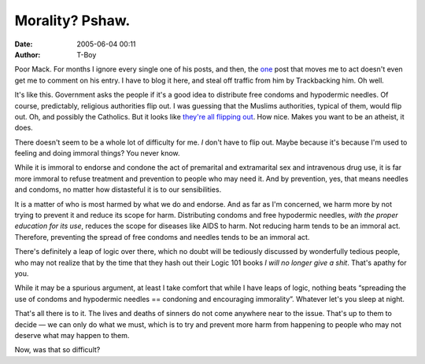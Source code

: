 Morality? Pshaw.
################
:date: 2005-06-04 00:11
:author: T-Boy

Poor Mack. For months I ignore every single one of his posts, and then,
the `one`_ post that moves me to act doesn't even get me to comment on
his entry. I have to blog it here, and steal off traffic from him by
Trackbacking him. Oh well.

.. raw:: html

   </p>

It's like this. Government asks the people if it's a good idea to
distribute free condoms and hypodermic needles. Of course, predictably,
religious authorities flip out. I was guessing that the Muslims
authorities, typical of them, would flip out. Oh, and possibly the
Catholics. But it looks like `they're all flipping out`_. How nice.
Makes you want to be an atheist, it does.

.. raw:: html

   </p>

There doesn't seem to be a whole lot of difficulty for me. *I* don't
have to flip out. Maybe because it's because I'm used to feeling and
doing immoral things? You never know.

.. raw:: html

   </p>

While it is immoral to endorse and condone the act of premarital and
extramarital sex and intravenous drug use, it is far more immoral to
refuse treatment and prevention to people who may need it. And by
prevention, yes, that means needles and condoms, no matter how
distasteful it is to our sensibilities.

.. raw:: html

   </p>

It is a matter of who is most harmed by what we do and endorse. And as
far as I'm concerned, we harm more by not trying to prevent it and
reduce its scope for harm. Distributing condoms and free hypodermic
needles, *with the proper education for its use*, reduces the scope for
diseases like AIDS to harm. Not reducing harm tends to be an immoral
act. Therefore, preventing the spread of free condoms and needles tends
to be an immoral act.

.. raw:: html

   </p>

There's definitely a leap of logic over there, which no doubt will be
tediously discussed by wonderfully tedious people, who may not realize
that by the time that they hash out their Logic 101 books *I will no
longer give a shit*. That's apathy for you.

.. raw:: html

   </p>

While it may be a spurious argument, at least I take comfort that while
I have leaps of logic, nothing beats “spreading the use of condoms and
hypodermic needles == condoning and encouraging immorality”. Whatever
let's you sleep at night.

.. raw:: html

   </p>

That's all there is to it. The lives and deaths of sinners do not come
anywhere near to the issue. That's up to them to decide — we can only do
what we must, which is to try and prevent more harm from happening to
people who may not deserve what may happen to them.

.. raw:: html

   </p>

Now, was that so difficult?

.. raw:: html

   </p>

.. _one: http://www.brandmalaysia.com/movabletype/archives/2005/06/should_morality.html
.. _they're all flipping out: http://www.nst.com.my/Current_News/NST/Friday/Frontpage/20050603081034/Article/indexb_html
